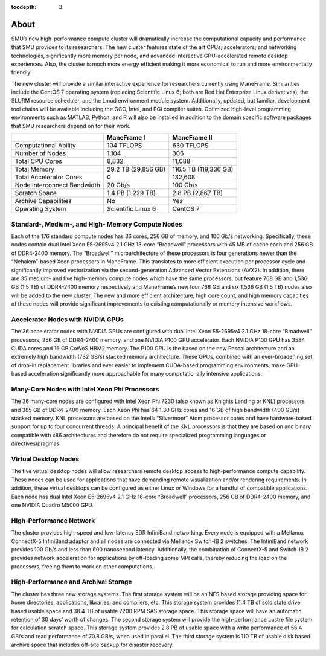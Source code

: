 .. _about:

:tocdepth: 3

About
#####

SMU’s new high-performance compute cluster will dramatically increase
the computational capacity and performance that SMU provides to its
researchers. The new cluster features state of the art CPUs,
accelerators, and networking technologies, significantly more memory per
node, and advanced interactive GPU-accelerated remote desktop
experiences. Also, the cluster is much more energy efficient making it
more economical to run and more environmentally friendly!

The new cluster will provide a similar interactive experience for
researchers currently using ManeFrame. Similarities include the CentOS 7
operating system (replacing Scientific Linux 6; both are Red Hat
Enterprise Linux derivatives), the SLURM resource scheduler, and the
Lmod environment module system. Additionally, updated, but familiar,
development tool chains will be available including the GCC, Intel, and
PGI compiler suites. Optimized high-level programming environments such
as MATLAB, Python, and R will also be installed in addition to the
domain specific software packages that SMU researchers depend on for
their work.

+-----------------------------+---------------------+-----------------------+
|                             | ManeFrame I         | ManeFrame II          |
+=============================+=====================+=======================+
| Computational Ability       | 104 TFLOPS          | 630 TFLOPS            |
+-----------------------------+---------------------+-----------------------+
| Number of Nodes             | 1,104               | 306                   |
+-----------------------------+---------------------+-----------------------+
| Total CPU Cores             | 8,832               | 11,088                |
+-----------------------------+---------------------+-----------------------+
| Total Memory                | 29.2 TB (29,856 GB) | 116.5 TB (119,336 GB) |
+-----------------------------+---------------------+-----------------------+
| Total Accelerator Cores     | 0                   | 132,608               |
+-----------------------------+---------------------+-----------------------+
| Node Interconnect Bandwidth | 20 Gb/s             | 100 Gb/s              |
+-----------------------------+---------------------+-----------------------+
| Scratch Space.              | 1.4 PB (1,229 TB)   | 2.8 PB (2,867 TB)     |
+-----------------------------+---------------------+-----------------------+
| Archive Capabilities        | No                  | Yes                   |
+-----------------------------+---------------------+-----------------------+
| Operating System            | Scientific Linux 6  | CentOS 7              |
+-----------------------------+---------------------+-----------------------+

Standard-, Medium-, and High- Memory Compute Nodes
--------------------------------------------------

Each of the 176 standard compute nodes has 36 cores, 256 GB of memory,
and 100 Gb/s networking. Specifically, these nodes contain dual Intel
Xeon E5-2695v4 2.1 GHz 18-core “Broadwell” processors with 45 MB of
cache each and 256 GB of DDR4-2400 memory. The “Broadwell”
microarchitecture of these processors is four generations newer than the
“Nehalem”-based Xeon processors in ManeFrame. This translates to more
efficient execution per processor cycle and significantly improved
vectorization via the second-generation Advanced Vector Extensions
(AVX2). In addition, there are 35 medium- and five high-memory compute
nodes which have the same processors, but feature 768 GB and 1,536 GB
(1.5 TB) of DDR4-2400 memory respectively and ManeFrame’s new four 768
GB and six 1,536 GB (1.5 TB) nodes also will be added to the new
cluster. The new and more efficient architecture, high core count, and
high memory capacities of these nodes will provide significant
improvements to existing computationally or memory intensive workflows.

Accelerator Nodes with NVIDIA GPUs
----------------------------------

The 36 accelerator nodes with NVIDIA GPUs are configured with dual Intel
Xeon E5-2695v4 2.1 GHz 18-core “Broadwell” processors, 256 GB of
DDR4-2400 memory, and one NVIDIA P100 GPU accelerator. Each NVIDIA P100
GPU has 3584 CUDA cores and 16 GB CoWoS HBM2 memory. The P100 GPU is the
based on the new Pascal architecture and an extremely high bandwidth
(732 GB/s) stacked memory architecture. These GPUs, combined with an
ever-broadening set of drop-in replacement libraries and ever easier to
implement CUDA-based programming environments, make GPU-based
acceleration significantly more approachable for many computationally
intensive applications.

Many-Core Nodes with Intel Xeon Phi Processors
----------------------------------------------

The 36 many-core nodes are configured with Intel Xeon Phi 7230 (also
known as Knights Landing or KNL) processors and 385 GB of DDR4-2400
memory. Each Xeon Phi has 64 1.30 GHz cores and 16 GB of high bandwidth
(400 GB/s) stacked memory. KNL processors are based on the Intel’s
“Silvermont” Atom processor cores and have hardware-based support for up
to four concurrent threads. A principal benefit of the KNL processors is
that they are based on and binary compatible with x86 architectures and
therefore do not require specialized programming languages or
directives/pragmas.

Virtual Desktop Nodes
---------------------

The five virtual desktop nodes will allow researchers remote desktop
access to high-performance compute capability. These nodes can be used
for applications that have demanding remote visualization and/or
rendering requirements. In addition, these virtual desktops can be
configured as either Linux or Windows for a handful of compatible
applications. Each node has dual Intel Xeon E5-2695v4 2.1 GHz 18-core
“Broadwell” processors, 256 GB of DDR4-2400 memory, and one NVIDIA
Quadro M5000 GPU.

High-Performance Network
------------------------

The cluster provides high-speed and low-latency EDR InfiniBand
networking. Every node is equipped with a Mellanox ConnectX-5 InfiniBand
adaptor and all nodes are connected via Mellanox Switch-IB 2 switches.
The InfiniBand network provides 100 Gb/s and less than 600 nanosecond
latency. Additionally, the combination of ConnectX-5 and Switch-IB 2
provides network acceleration for applications by off-loading some MPI
calls, thereby reducing the load on the processors, freeing them to work
on other computations.

High-Performance and Archival Storage
-------------------------------------

The cluster has three new storage systems. The first storage system will
be an NFS based storage providing space for home directories,
applications, libraries, and compilers, etc. This storage system
provides 11.4 TB of sold state drive based usable space and 38.4 TB of
usable 7200 RPM SAS storage space. This storage space will have an
automatic retention of 30 days’ worth of changes. The second storage
system will provide the high-performance Lustre file system for
calculation scratch space. This storage system provides 2.8 PB of usable
space with a write performance of 56.4 GB/s and read performance of 70.8
GB/s, when used in parallel. The third storage system is 110 TB of
usable disk based archive space that includes off-site backup for
disaster recovery.
